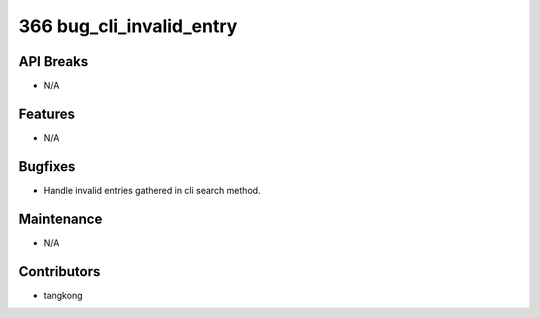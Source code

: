 366 bug_cli_invalid_entry
#########################

API Breaks
----------
- N/A

Features
--------
- N/A

Bugfixes
--------
- Handle invalid entries gathered in cli search method.

Maintenance
-----------
- N/A

Contributors
------------
- tangkong

